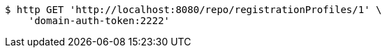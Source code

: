 [source,bash]
----
$ http GET 'http://localhost:8080/repo/registrationProfiles/1' \
    'domain-auth-token:2222'
----